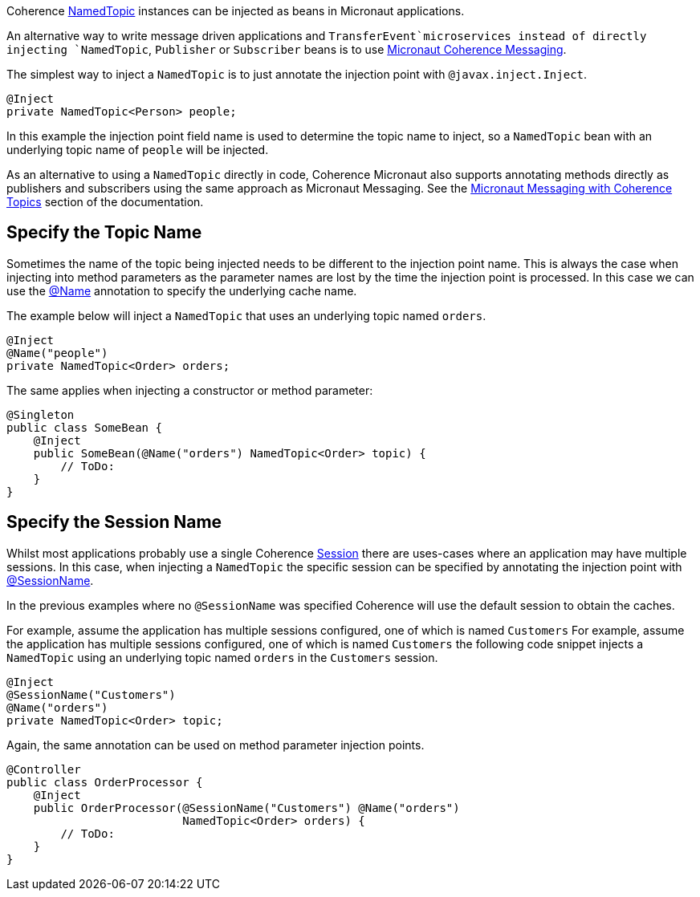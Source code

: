 Coherence link:{coherenceApi}/com/tangosol/net/topic/NamedTopic.html[NamedTopic]
instances can be injected as beans in Micronaut applications.

An alternative way to write message driven applications and `TransferEvent`microservices instead of directly injecting `NamedTopic`, `Publisher` or `Subscriber` beans is to use <<messagingWithTopics,Micronaut Coherence Messaging>>.

The simplest way to inject a `NamedTopic` is to just annotate the injection point with `@javax.inject.Inject`.

[source,java]
----
@Inject
private NamedTopic<Person> people;
----

In this example the injection point field name is used to determine the topic name to inject,
so a `NamedTopic` bean with an underlying topic name of `people` will be injected.

As an alternative to using a `NamedTopic` directly in code, Coherence Micronaut also supports annotating methods directly as publishers and subscribers using the same approach as Micronaut Messaging. See the <<messagingWithTopics.adoc,Micronaut Messaging with Coherence Topics>> section of the documentation.

== Specify the Topic Name

Sometimes the name of the topic being injected needs to be different to the injection point name.
This is always the case when injecting into method parameters as the parameter names are lost by the time the injection point is processed. In this case we can use the link:{api}/io/micronaut/coherence/annotation/Name.html[@Name]
annotation to specify the underlying cache name.

The example below will inject a `NamedTopic` that uses an underlying topic named `orders`.

[source,java]
----
@Inject
@Name("people")
private NamedTopic<Order> orders;
----

The same applies when injecting a constructor or method parameter:

[source,java]
----
@Singleton
public class SomeBean {
    @Inject
    public SomeBean(@Name("orders") NamedTopic<Order> topic) {
        // ToDo:
    }
}
----

== Specify the Session Name

Whilst most applications probably use a single Coherence link:{coherenceApi}/com/tangosol/net/Session.html[Session] there are uses-cases where an application may
have multiple sessions. In this case, when injecting a `NamedTopic` the specific session can be specified
by annotating the injection point with link:{api}/io/micronaut/coherence/annotation/SessionName.html[@SessionName].

In the previous examples where no `@SessionName` was specified Coherence will use the default session to obtain the caches.

For example, assume the application has multiple sessions configured, one of which is named `Customers`
For example, assume the application has multiple sessions configured, one of which is named `Customers`
the following code snippet injects a `NamedTopic` using an underlying topic named `orders` in the `Customers` session.

[source,java]
----
@Inject
@SessionName("Customers")
@Name("orders")
private NamedTopic<Order> topic;
----

Again, the same annotation can be used on method parameter injection points.

[source,java]
----
@Controller
public class OrderProcessor {
    @Inject
    public OrderProcessor(@SessionName("Customers") @Name("orders")
                          NamedTopic<Order> orders) {
        // ToDo:
    }
}
----
